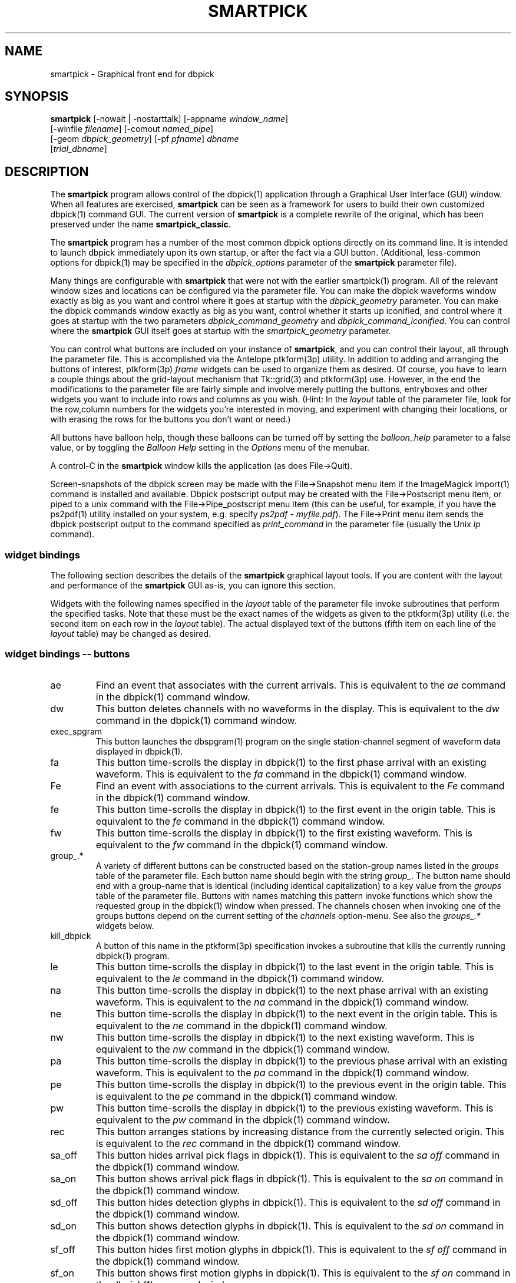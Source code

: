 .TH SMARTPICK 1 "$Date$"
.SH NAME
smartpick \- Graphical front end for dbpick
.SH SYNOPSIS
.nf
\fBsmartpick \fP[\-nowait | -nostarttalk] [\-appname \fIwindow_name\fP]
                [\-winfile \fIfilename\fP] [\-comout \fInamed_pipe\fP]
                [\-geom \fIdbpick_geometry\fP] [\-pf \fIpfname\fP] \fIdbname\fP
                [\fItrial_dbname\fP]
.fi
.SH DESCRIPTION
The \fBsmartpick\fP program allows control of the dbpick(1) application
through a Graphical User Interface (GUI) window. When all features are
exercised, \fBsmartpick\fP can be seen as a framework for users to
build their own customized dbpick(1) command GUI. The current version
of \fBsmartpick\fP is a complete rewrite of the original, which has
been preserved under the name \fBsmartpick_classic\fP.

The \fBsmartpick\fP program has a number of the most common dbpick
options directly on its command line. It is intended to launch dbpick
immediately upon its own startup, or after the fact via a GUI button.
(Additional, less-common options for dbpick(1) may be specified in the
\fIdbpick_options\fP parameter of the \fBsmartpick\fP parameter file).

Many things are configurable with \fBsmartpick\fP that were not with
the earlier smartpick(1) program. All of the relevant window sizes and
locations can be configured via the parameter file.  You can make the
dbpick waveforms window exactly as big as you want and control where it
goes at startup with the \fIdbpick_geometry\fP parameter.  You can make
the dbpick commands window exactly as big as you want, control whether
it starts up iconified, and control where it goes at startup with the
two parameters \fIdbpick_command_geometry\fP and
\fIdbpick_command_iconified\fP.  You can control where the
\fBsmartpick\fP GUI itself goes at startup with the
\fIsmartpick_geometry\fP parameter.

You can control what buttons are included on your instance of
\fBsmartpick\fP, and you can control their layout, all through the
parameter file. This is accomplished via the Antelope ptkform(3p)
utility. In addition to adding and arranging the buttons of interest,
ptkform(3p) \fIframe\fP widgets can be used to organize them as
desired. Of course, you have to learn a couple things about the
grid-layout mechanism that Tk::grid(3) and ptkform(3p) use. However, in
the end the modifications to the parameter file are fairly simple and
involve merely putting the buttons, entryboxes and other widgets you
want to include into rows and columns as you wish. (Hint: In the
\fIlayout\fP table of the parameter file, look for the row,column
numbers for the widgets you're interested in moving, and experiment
with changing their locations, or with erasing the rows for the buttons
you don't want or need.)

All buttons have balloon help, though these balloons can be turned off
by setting the \fIballoon_help\fP parameter to a false value, or by
toggling the \fIBalloon Help\fP setting in the \fIOptions\fP menu of
the menubar.

A control-C in the \fBsmartpick\fP window kills the application (as
does File->Quit).

Screen-snapshots of the dbpick screen may be made with the File->Snapshot
menu item if the ImageMagick import(1) command is installed and 
available. Dbpick postscript output may be created with the File->Postscript 
menu item, or piped to a unix command with the File->Pipe_postscript menu
item (this can be useful, for example, if you have the ps2pdf(1) 
utility installed on your system, e.g. specify \fIps2pdf - myfile.pdf\fP). 
The File->Print menu item sends the dbpick postscript output to the 
command specified as \fIprint_command\fP in the parameter file (usually 
the Unix \fIlp\fP command). 

.SS widget bindings
The following section describes the details of the \fBsmartpick\fP
graphical layout tools. If you are content with the layout and
performance of the \fBsmartpick\fP GUI as-is, you can ignore this
section.

Widgets with the following names specified in the \fIlayout\fP table of
the parameter file invoke subroutines that perform the specified tasks.
Note that these must be the exact names of the widgets as given to the
ptkform(3p) utility (i.e. the second item on each row in the
\fIlayout\fP table). The actual displayed text of the buttons (fifth
item on each line of the \fIlayout\fP table) may be changed as
desired.

.SS widget bindings -- buttons

.IP ae
Find an event that associates with the current arrivals.  This is
equivalent to the \fIae\fP command in the dbpick(1) command window.

.IP dw
This button deletes channels with no waveforms in the display.
This is equivalent to the \fIdw\fP command in the dbpick(1) command window.

.IP exec_spgram
This button launches the dbspgram(1) program on the single station-channel
segment of waveform data displayed in dbpick(1).

.IP fa
This button time-scrolls the display in dbpick(1) to the first phase
arrival with an existing waveform. This is equivalent to the \fIfa\fP
command in the dbpick(1) command window.

.IP Fe
Find an event with associations to the current arrivals.  This is
equivalent to the \fIFe\fP command in the dbpick(1) command window.

.IP fe
This button time-scrolls the display in dbpick(1) to the first event
in the origin table. This is equivalent to the \fIfe\fP
command in the dbpick(1) command window.

.IP fw
This button time-scrolls the display in dbpick(1) to the first existing
waveform. This is equivalent to the \fIfw\fP command in the dbpick(1)
command window.

.IP "group_.*"
A variety of different buttons can be constructed based on the
station-group names listed in the \fIgroups\fP table of the parameter
file. Each button name should begin with the string \fIgroup_\fP. The
button name should end with a group-name that is identical (including
identical capitalization) to a key value from the \fIgroups\fP table of
the parameter file. Buttons with names matching this pattern invoke
functions which show the requested group in the dbpick(1) window when
pressed. The channels chosen when invoking one of the groups buttons
depend on the current setting of the \fIchannels\fP option-menu. See
also the \fIgroups_.*\fP widgets below.

.IP kill_dbpick
A button of this name in the ptkform(3p) specification invokes a
subroutine that kills the currently running dbpick(1) program.

.IP le
This button time-scrolls the display in dbpick(1) to the last event
in the origin table. This is equivalent to the \fIle\fP
command in the dbpick(1) command window.

.IP na
This button time-scrolls the display in dbpick(1) to the next phase
arrival with an existing waveform. This is equivalent to the \fIna\fP
command in the dbpick(1) command window.

.IP ne
This button time-scrolls the display in dbpick(1) to the next event
in the origin table. This is equivalent to the \fIne\fP
command in the dbpick(1) command window.

.IP nw
This button time-scrolls the display in dbpick(1) to the next existing
waveform. This is equivalent to the \fInw\fP command in the dbpick(1)
command window.

.IP pa
This button time-scrolls the display in dbpick(1) to the previous phase
arrival with an existing waveform. This is equivalent to the \fIpa\fP
command in the dbpick(1) command window.

.IP pe
This button time-scrolls the display in dbpick(1) to the previous event
in the origin table. This is equivalent to the \fIpe\fP
command in the dbpick(1) command window.

.IP pw
This button time-scrolls the display in dbpick(1) to the previous existing
waveform. This is equivalent to the \fIpw\fP command in the dbpick(1)
command window.

.IP rec
This button arranges stations by increasing distance from the currently
selected origin. This is equivalent to the \fIrec\fP command in the
dbpick(1) command window.

.IP sa_off
This button hides arrival pick flags in dbpick(1). This is equivalent
to the \fIsa off\fP command in the dbpick(1) command window.

.IP sa_on
This button shows arrival pick flags in dbpick(1). This is equivalent
to the \fIsa on\fP command in the dbpick(1) command window.

.IP sd_off
This button hides detection glyphs in dbpick(1). This is equivalent to
the \fIsd off\fP command in the dbpick(1) command window.


.IP sd_on
This button shows detection glyphs in dbpick(1). This is equivalent to
the \fIsd on\fP command in the dbpick(1) command window.

.IP sf_off
This button hides first motion glyphs in dbpick(1). This is equivalent
to the \fIsf off\fP command in the dbpick(1) command window.

.IP sf_on
This button shows first motion glyphs in dbpick(1). This is equivalent
to the \fIsf on\fP command in the dbpick(1) command window.

.IP sfit
This button fits the trace display in the vertical direction.  This is
equivalent to the \fIsfit\fP command in the dbpick(1) command window.

.IP soa_off
This button hides overlay arrival pick flags in dbpick(1). This is
equivalent to the \fIsoa off\fP command in the dbpick(1) command
window.

.IP soa_on
This button shows overlay arrival pick flags in dbpick(1). This is
equivalent to the \fIsoa on\fP command in the dbpick(1) command
window.

.IP start_dbe
A button of this name in the ptkform(3p) specification invokes a
subroutine that launches the dbe(1) program on the current
database.

.IP start_dbpick
A button of this name in the ptkform(3p) specification invokes a
subroutine that launches the dbpick(1) program on the current
database.

.IP sw_off
This button turns off waveform plotting in dbpick(1) (i.e. forces
dbpick(1) to plot waveforms as gray bars, for quick navigation and
review of data coverage). This is equivalent to the \fIsw off\fP
command in the dbpick(1) command window. An alternative
approach in \fBsmartpick\fP is to use the \fIsw\fP option menu. 

.IP sw_on
This button turns on waveform plotting in dbpick(1). This is equivalent
to the \fIsw on\fP command in the dbpick(1) command window. An alternative
approach in \fBsmartpick\fP is to use the \fIsw\fP option menu. 

.IP swa
This button shows only waveforms with arrivals.
This is equivalent to the \fIswa\fP command in the dbpick(1) command window.

.IP swd
This button shows only waveforms with detections.
This is equivalent to the \fIswd\fP command in the dbpick(1) command window.

.IP swda
This button shows only waveforms with detections or arrivals.
This is equivalent to the \fIswda\fP command in the dbpick(1) command window.

.IP tfit
This button toggles the time-fit mode, which automatically adjusts the
window so that it exactly fits the waveform segments currently
displayed.  This is equivalent to the \fItfit\fP command in the
dbpick(1) command window.

.IP tse
Time scroll to the current event origin time.  This is equivalent to
the \fItse\fP command in the dbpick(1) command window.

.SS widget bindings -- option menus

.IP channels
This is a ptkform(3p) optionmenu which creates a menu of channel
subsets, as specified in the \fIchannels\fP array of the parameter
file. If the special value of \fI<auto>\fP is given in the list of menu
options to display, the menu is filled in using the keys in the
\fIchannels\fP table of the parameter file.

.IP cts
This is a ptkform(3p) optionmenu which executes the dbpick(1) command
\fIcts on\fP or \fIcts off\fP to label waveforms amplitudes in counts
or physical units. The option-menu items which must appear in the
\fBsmartpick\fP parameter-file are \fIPhysical\fP and \fICounts\fP.

.IP default_phase
This is a ptkform(3p) optionmenu which allows the default phase to be set
for picking arrivals. The option chosen is given to the dbpick(1) \fIph\fP
command.

.IP gp
This is a ptkform(3p) optionmenu which executes the dbpick(1) command
\fIgp\fP to set the gap handling.

.IP "groups_.*"
A variety of different optionmenus can be constructed based on the
station-group names listed in the \fIgroups\fP table of the parameter
file. Each optionmenu name should begin with the string \fIgroups_\fP.
The optionmenu name should end with a unique string (e.g. you can only
have one optionmenu called \fIgroups_Alphabetical\fP). The list of
entries given to each of these optionmenus should contain key values
from the parameter-file \fIgroups\fP table. Alternatively, if the
special value of \fI<nettype XX>\fP is given (where the \fIXX\fP should
be replaced with one of the network.nettype values present in the
stations database), the optionmenu is filled with all networks matching
that network.nettype.  These optionmenus invoke functions which show
the requested group in the dbpick(1) window when pressed. The channels
chosen when invoking one of the groups buttons depend on the current
setting of the \fIchannels\fP option-menu. See also the \fIgroup_.*\fP
widgets above. The difference between the \fIgroup_.*\fP widgets and
the \fIgroups_.*\fP widgets is that the former make a button that
always shows the one configured station group, whereas the latter make
an optionmenu that gives you a choice amongst several station groups.

.IP mg
This is a ptkform(3p) optionmenu which executes the dbpick(1) command
\fImg on\fP or \fImg off\fP to label accelerations in milli-Gs or
nm/s/s. The option-menu items which must appear in the \fBsmartpick\fP
parameter-file are \fImilli_g\fP and \fInm_per_sec_2\fP.

.IP pal
This is a ptkform(3p) optionmenu which executes the dbpick(1) command
\fIpal\fP to set P-align mode. See the dbpick(1) man page for further 
details on P-align mode. The accepted values are \fIon\fP and \fIoff\fP. 

.IP show_predicted
This is a ptkform(3p) optionmenu which creates a menu of choices for
showing predicted arrivals. The option chosen is given to the dbpick(1)
\fIsp\fP command. Common choices are \fIoff\fP, \fIbasic\fP, and \fIS,P\fP.
Each phase list should be comma-separated and without any entrained spaces.

.IP sw
This is a ptkform(3p) optionmenu which executes the dbpick(1) command
\fIsw\fP to set the waveform display mode. This is equivalent to 
the dbpick(1) \fIsw\fP command. This option menu may have two values, 
\fIShow\fP and \fIHide\fP. The former turns on waveform display by 
executing the dbpick(1) command \fIsw on\fP and the latter turns off 
waveform display (replaces the squiggles with simple, fast-plotting 
gray bars) by executing the dbpick(1) command \fIsw off\fP. An alternative
approach in \fBsmartpick\fP is to use the \fIsw_on\fP and \fIsw_off\fP 
buttons.

.SS widget bindings -- entry boxes

.IP appname
An entry box of this name allows the user to change the TCL/Tk window
name which \fBsmartpick\fP expects dbpick to have. Sometimes, for
example through stopping and starting \fBsmartpick\fP, this can get out
of sync. The unregister(1) or xwininfo(1) command can be used to get
the TCL/Tk window name of the dbpick application. On rare occasions it
might also be useful to use \fBsmartpick\fP to manage multiple
instances of dbpick.

.IP dbname
An entry box of this name allows the name of the database to be
changed, for starting and stopping dbpick(1) on various databases.

.IP num_nearby_stations
An entry box of this name controls how many nearby stations are shown 
along with a given station, when a single station is chosen for 
display. The initial value of this widget is set to the value of the 
identically named \fInum_nearby_stations\fP parameter in the 
parameter file. If \fInum_nearby_stations\fP is greater than zero, 
the stations are sorted and displayed in order of ascending distance
from the chosen station. 

.IP orid
An entry box of this name allows the user to specify the current origin
ID to the running dbpick(1) application. This command invokes the
dbpick(1) \fIse\fP command. A carriage-return press in the entry-box
window sends the orid to the dbpick(1) application.

.IP ts
An entry box of this name allows the user to specify the start time of
the waveforms to be displayed in dbpick(1). Any string interpretable by
str2epoch(3) may be used. A carriage-return press in the entry-box
window sends the start time to the dbpick(1) application.

.IP tw
An entry box of this name allows the user to specify the length in
seconds of the time window of waveforms to be displayed in dbpick(1). A
carriage-return press in the entry-box window sends the time interval
to the dbpick(1) application.

.SS widget bindings -- frames

.IP stations_frame
If a frame of the name \fIstations_frame\fP appears in the \fIlayout\fP 
table (along with the proper \fIendframe\fP line below it), \fBsmartpick\fP
automatically fills in the frame with a set of buttons for all the sites 
in the site table. Each button selects the waveform for that station. 
As usual, only the channels that correspond to the current
setting of the channels selector will be displayed. 
The stations that are given buttons 
in the \fIstations_frame\fP may be limited to those matching the 
\fIstations_frame_subset\fP parameter in the parameter file (for example, 
a standard approach is to have buttons for only those stations with null 
offdates). The station-buttons are sorted in alphabetical order, 
with each row being filled in from left to right and successive rows 
being filled in as needed. The number of columns is specified with the 
\fIstations_frame_columns\fP parameter of the parameter file. 

.SH OPTIONS
The \fBsmartpick\fP program takes the following command-line options:

.IP "-appname window_name"
This argument is passed to dbpick as the -appname option.

.IP "-comout named_pipe"
This argument is passed to dbpick as the -comout option.

.IP "-geom dbpick_geometry"
This argument is passed to dbpick as the -geom option. This overrides
the parameter-file \fIdbpick_geometry\fP parameter.

.IP -nostarttalk
This is a synomym for -nowait, implemented for ease of use with
dbloc2.  Note that this -nostarttalk option is slightly different from
that in dbpick: the latter controls whether dbpick brings up its
waveforms immediately or not. The -nostarttalk option for
\fBsmartpick\fP determines whether \fBsmartpick\fP immediately starts
dbpick or not. When \fBsmartpick\fP launches dbpick, dbpick is always
given the -nostarttalk option.

.IP -nowait
This option brings up dbpick automatically upon startup of the 
\fBsmartpick\fP GUI.

.IP "-pf pfname"
This option allows you to specify a parameter file other than the
default \fBsmartpick\fP.pf.

.IP "-winfile winfile"
This argument is passed to dbpick as the -winfile option. If this
option is not specified, the default name "smartpick_dbpick" is used,
or a unique name is generated if that file already exists.

.SH PARAMETER FILE

.SS Explanation of parameter-file parameters

.IP auto_dw
This boolean value determines empty waveforms are automatically deleted
(via the dbpick \fIdw\fP command) after any operation that affects 
which waveforms are shown. 

.IP auto_sw_on
This boolean value determines whether waveforms are automatically turned 
on (via the dbpick \fIsw\fP command) after any operation that affects 
which waveforms are shown. 

.IP balloon_help
This boolean value determines whether balloon help is activated or
not.

.IP channels
The channels array specifies regular expressions for channels to be
displayed in dbpick. Each key in this array gives the name of the
channels selection, e.g. \fIVerticals\fP or \fIAll\fP. Each value gives
the dbpick(1) regular expression to display those channels (in the
style of the dbpick \fIsc\fP command). If the special key of
\fIdbloc2\fP appears in this array (there should be no value
specified), \fBsmartpick\fP attempts to coordinate with a running
instance of dbloc_buttons(1) (i.e.  dbloc2(1) and set the channels as
specified in dbloc2(1).

.IP dbpick_command_geometry
This parameter specifies the x-window geometry of the dbpick command
window.  If this is left blank, the geometry is left entirely up to the
window manager.

.IP dbpick_command_iconified
This boolean value indicates whether the dbpick command window should
start iconified or not.

.IP dbpick_geometry
This parameter specifies the x-window geometry of the dbpick waveforms
window.  If this is left blank, the geometry is left entirely up to the
window manager.  This parameter-file value is overridden by the
command-line \fI-geom\fP argument if the latter is specified.

.IP dbpick_options
If this is not blank, the contents are passed as additional options to
dbpick (note that options shared by dbpick and by \fBsmartpick\fP, e.g.
appname, comout etc., should be passed directly to \fBsmartpick\fP).

.IP default_postscript_file
This value gives the default name of postscript files to create.

.IP default_snapshot_file
This value gives the default name of screen-snapshot files to create. 
This feature uses the ImageMagick import(1) command. 

.IP groups
The groups array specifies clusters of station-channels to be displayed
in dbpick. Each key in this array gives the name of the group (used
elsewhere to invoke the group); each value gives the list of stations
to display (in the style of a dbpick regular expression for the dbpick
\fIsc\fP command) or a function that can generate the station/channel
list. There are currently two valid function defined. The first is 
\fInet\fP(somenet), which takes the name of a network defined in the
affiliation table of the database. When invoked, this group of stations
is extracted from the database and displayed. The second is 
\fInet\fP(someexpr), which queries dbpick(1) for the current orid, 
finds the corresponding row of the origin table, joins that row to the 
site table, subsets for the specified expression, sorts by distance, 
and displays the results. 

.IP layout
The layout table specifies the presentation of the graphical user
interface for \fBsmartpick\fP.  All buttons etc. may be moved,
restructured, or ommitted as desired, though they should not be renamed
or the bindings to specific actions won't work (in other words, don't
change the second word in the parameter-file line for each widget).
Each line of the layout table should be a widget specification in the
format of the ptkform(3p) utility. See the man page for ptkform(3p) for
more details.

In addition to the ptkform(3p) widgets and frames, \fBsmartpick\fP also
supports the \fInotebook\fP, \fIendnotebook\fP, \fItoplevel\fP, 
and \fIendtoplevel\fP keywords in the
layout table. 

The \fInotebook\fP construct allows widgets (buttons, optionmenus etc.) 
to be put
into a tabbed-notebook style layout.  If these keywords appear, they
should be in a matched pair, i.e. there should be a \fInotebook\fP
entry in the layout table to begin the collection of widgets, and an
\fIendnotebook\fP entry to end the collection:

.in 4c
.ft CW
.nf

.ne 7

layout &Tbl{
notebook
  ...
endnotebook
}

.fi
.ft R
.in

Between these \fInotebook\fP lines, one or more pages may be specified with

.in 4c
.ft CW
.nf
.ne 5

notebook_page pagename
# ...(fill in standard ptkform(3p) widgets
endnotebook_page

.fi
.ft R
.in

Within these lines, one can specify standard ptkform(3p) widgets that
should appear on the particular tabbed page. The \fIpagename\fP word is
used as the label for the page tab.

Similarly, the \fItoplevel\fP construct allows widgets to be put 
into a separate top-level window. If these keywords appear, they
should be in a matched pair, i.e. there should be a \fItoplevel\fP
entry and an \fIendtoplevel\fP entry after all the enclosed widgets 
are listed. An optional X-windows style geometry argument may appear
on the same line as the \fItoplevel\fP specification (only the location
of the toplevel window should be modified, not the size). For example, 
the following layout-table segment will create a stations-selection frame
in a separate window at the bottom left corner of the screen:
.in 4c
.ft CW
.nf
.ne 5

layout &Tbl{
 ...
toplevel +50-50
   frame      stations_frame	-	0,0	Stations 
   endframe
endtoplevel
 ...
}

.fi
.ft R
.in

.IP num_nearby_stations
When an individual station is chosen for display, this parameter 
value specifies the number of nearby stations that are displayed along 
with it. 

.IP path
This parameter specifies the unix execution path used to find a 
variety of command-line applications, such as xterm(1), xwininfo(1), 
and dbpick(1). 

.IP print_command
This is the Unix command to which a postscript file can be 
delivered (via standard-input) in order to print to a printer. When 
the \fBsmartpick\fP File->Print menu item is invoked, a dbpick postscript 
file is created and piped to this command. The print command must appear
on the Unix execution path specified in the \fIpath\fP parameter.

.IP shell
This is the absolute path to the shell under which perl system commands
are run. Valid options are absolute paths to tcsh, csh, bash, ksh, or
sh. This is necessary for perl taint checking and may be left as the
default parameter-file &env() specification in most cases.

.IP smartpick_geometry
This parameter controls the geometry of the \fBsmartpick\fP GUI window
itself.  If left blank, the geometry is left entirely to the window
manager.

.IP stations_frame_columns
If a stations_frame widget is defined, this parameter specifies the 
number of columns it will have.

.IP stations_frame_subset
If a stations_frame widget is defined, this parameter specifies the 
subsetting expression to use on the site table of the database in 
choosing stations to display. 

.IP unmap_menubar
This boolean value determines whether the menubar is omitted. The
default is to map the menubar (i.e. \fIunmap_menubar\fP set to 0). For
some applications and geometry layouts, it may be more convenient not
to have the menubar displayed, for example if \fBsmartpick\fP is
controlled entirely from within dbloc2. The disadvantage is that the
File->Quit function won't be available if the menubar is not displayed
(however the \fBsmartpick\fP application can still be killed with a
Cntl-C in the \fBsmartpick\fP GUI window).

.SS Example parameter file
The following shows an example of a fairly extensive \fBsmartpick\fP 
parameter file. For clarity, the optional balloon-help phrases are 
left out of the widget-specification lines. 
.in 2c
.ft CW
.nf

.ne 12

smartpick_geometry dbpick_command_iconified        0
dbpick_command_geometry         80x12
\fIdbpick_geometry\fP           800x500+50+50 dbpick_options
path                            /bin:/usr/bin:/usr/openwin/bin:/usr/X11R6/bin:\&a
ntelope/bin
shell                           /bin/sh 
unmap_menubar                   0 
balloon_help                    1
auto_dw                         1
auto_sw_on                      1
stations_frame_columns          5
stations_frame_subset           offdate == NULL
print_command                   lp
default_postscript_file         smartpick.ps
default_snapshot_file           smartpick.gif
antelope                        &env(ANTELOPE)
num_nearby_stations             0

.ne 66
layout &Tbl{ #Widget parameters for smartpick GUI:  
#type name          width     row,col  title       balloon-message
#--------------------------------------------------------------------
notebook 
 notebook_page Waveforms
   button     sw_on            -   0,0   Show waveforms  
   button     sw_off           -   0,1   Hide waveforms  
   button     group_All        -   0,2   All             
   button     tfit             -   0,3   Toggle Time-fit 
   button     fw               -   1,0   First Waveform  
   button     nw               -   1,1   Next Waveform   
   button     pw               -   1,2   Previous Waveform  
   button     dw               -   1,3   Delete Empty    
   optionmenu groups_Alpha     -   2,0   Alphabetical A-C D-K L-Z 
   optionmenu groups_Namespace -   2,1   Namespace_Networks <nettype ww> <nettype lo> 
   optionmenu groups_Circuits  -   2,2   Circuits <nettype cr>
   optionmenu groups_Process   -   2,3   Processing_groups <nettype pr>
   button     sfit             -   3,0   Vertical Fit    
   button     swa              -   3,1   Show Arrival Wfs 
   button     swd              -   3,2   Show Detection Wfs 
   button     swda             -   3,3   Show D & A Wfs 
   optionmenu channels         -   4,0   Channels <auto> 
   optionmenu cts              -   4,1   Units Physical Counts 
   optionmenu mg               -   4,2   Acceleration nm_per_sec_2 milli_g 
   optionmenu gp               -   4,3   Gaps segment zero interp none 
 endnotebook_page 
 notebook_page Arrivals
   optionmenu show_predicted   -   0,0   show_predicted_arrivals off S,P basic 
   optionmenu default_phase    -   0,1   default_phase P S 
   button     fa               -   1,0   First Arrival   
   button     na               -   1,1   Next Arrival    
   button     pa               -   1,2   Previous Arrival  
   button     sa_on            -   2,0   Show Arrivals   
   button     sa_off           -   2,1   Hide Arrivals    
   button     sd_on            -   2,2   Show Detections   
   button     sd_off           -   2,3   Hide Detections  
   button     soa_on           -   3,0   Show Overlay Arrivals 
   button     soa_off          -   3,1   Hide Overlay Arrivals 
   button     sf_on            -   3,2   Show First Motions 
   button     sf_off           -   3,3   Hide First Motions 
 endnotebook_page 
 notebook_page Events
   button     fe               -   0,0   First Event     
   button     ne               -   0,1   Next Event      
   button     pe               -   0,2   Previous Event  
   button     le               -   0,3   Last Event      
   button     tse              -   1,0   Time Scroll to Event     
   button     Fe               -   1,1   Find event with assoc     
   button     ae               -   1,2   Find event that assocs     
   button     rec              -   1,3   Record
   entry      orid             10  2,0   Orid            
 endnotebook_page 
 notebook_page Special
   entry      ts               -   0,0   Start Time      
   entry      tw               -   0,1   Time Window     
   button     exec_spgram      -   1,0   Spectrogram
 endnotebook_page 
 notebook_page Control
   entry      \fIdbname\fP           60  0,0:2 Dbname 
   entry      appname          60  1,0:2 Appname         
   button     start_dbpick     -   2,0   Start dbpick    
   button     kill_dbpick      -   2,1   Kill dbpick     
 endnotebook_page 
endnotebook 
}

.ne 7
groups &Arr{
        All             .* 
        A-C             [A-C].* 
        D-K             [D-K].* 
        L-Z             [L-Z].* 
#       KNET            net(KNET) 
}

.ne 6
channels &Arr{
        All             .* 
        Verticals       .*Z 
        Horizontals     .*[NE]
        dbloc2 
}

.fi
.ft R
.in
.SH EXAMPLE
.SS On the Command-line
The following command launches \fBsmartpick\fP on the Antelope demo
database, launching dbpick(1) immediately:
.in 2c
.ft CW
.nf

%\fB smartpick -nowait /opt/antelope/data/db/demo/demo\fP

.fi
.ft R
.in

.SS Within dbloc2
The following entry in the \fIProcesses\fP table of the dbloc2(1)
parameter-file launches dbpick(1) for dbloc2(1) under the control of
\fBsmartpick\fP. Note that this is identical to the dbpick(1)
launch-line in the default dbloc2.pf parameter file, with the name of
the dbpick executable replaced by the name \fBsmartpick\fP:
.in 2c
.ft CW
.nf

dbpick          warp xterm -geometry 80x24+0-0 -e smartpick
-nostarttalk -winfile $Define{Work_dir}/dbpick_window -geom 1000x700
-appname dbloc_dbpick -comout $Define{Work_dir}/dbpick_pipe
$Input_database

.fi
.ft R
.in

.SS Different layouts
Different \fBsmartpick\fP layouts can be created by changing the
parameter file. For example, by copying the default parameter-file and
editing with the changes shown below, \fBsmartpick\fP displays as a
column of buttons on the right side of the screen, showing only the
chosen buttons, plus a separate window at the lower right with buttons
to choose each station by name:
.in 2c
.ft CW
.nf

.ne 15

smartpick_geometry             -50+50

layout &Tbl{ 
   button     sw_on            -   0,0   Show waveforms  
   button     sw_off           -   1,0   Hide waveforms  
   optionmenu channels         -   2,0   Channels <auto> 
   optionmenu groups_Alpha     -   3,0   Alphabetical A-C D-L K-Z 
   button     swa              -   4,0   Show Arrival Wfs 
   optionmenu cts              -   5,0   Units Physical Counts 
   optionmenu show_predicted   -   6,0   show_predicted_arrivals off S,P basic 
   optionmenu default_phase    -   7,0   default_phase P S 
   button     tse              -   8,0   Time Scroll to Event     
toplevel +50-50
   frame      stations_frame   -   0,0   Stations 
   endframe
endtoplevel
}

.fi
.ft R
.in
The modified parameter-file can then be specified on the
\fBsmartpick\fP command-line:
.in 2c
.ft CW
.nf

%\fB smartpick -pf smartpick_columns -nowait
/opt/antelope/data/db/demo/demo\fP

.fi
.ft R
.in
.SH LIBRARY
.SH ATTRIBUTES
.SH DIAGNOSTICS
.SH "SEE ALSO"
.nf
dbpick(1), smartpick(1)
.fi
.SH "BUGS AND CAVEATS"

\fBsmartpick\fP is currently missing the following dbpick commands:
np, pp, cw, cm, oa, oe, od, tc, filter, tmadd, tmdel. The
\fIsave\fP feature of smartpick has not yet been implemented. 

It should be possible to add a mechanism to group stations by
geographic coordinates. However, this has not yet been implemented.
There may be some ondate issues in the choice of stations for a given
network (offdate is currently ignored).

In principle it would be possible to have several different layout
templates sketched out in the parameter file for easy switching.  This
has been deliberately avoided in the current version to keep the
parameter file from getting too complex.

The \fIlayout\fP table of the parameter-file does not tolerate blank
lines (If a comment is interspersed, it should start with a hash sign
as the very first character of the line).

All command-line options must be specified before the name(s) of the
database(s) are given.

With judicious use of the \fIdbname\fP and \fIstart_dbpick\fP widgets,
\fBsmartpick\fP can actually manage multiple instances of dbpick. This
may be useful in some situations. However, this capability has not been
formalized to make it completely smooth. The user may have to learn
about and use the unregister(1) command, for example, and make sure
they understand in principle the underlying tksend(1) mechanism for
communication amongst \fBsmartpick\fP, dbpick(1), and dbloc2(1).

The network and affiliation tables are read only at startup, thus
stations or networks added after \fBsmartpick\fP has been launched will
not be detected. Furthermore, networks which do not have any stations 
associated with them in the affiliation table will be ignored by 
\fBsmartpick\fP.

The feature to show stations with nearby stations bases its calculation
on the first entry of a given name in the site table. If that row 
is closed with a non-null offdate and the station has since moved, the 
calculation will be only approximate. It is hard to second-guess the 
appropriate behavior here for a tool that will be used on both 
current and historical data. Additionally, if the \fInum_nearby_stations\fP
parameter is nonzero and a station is selected that has no data, 
the nearby stations may be shown but the actual station selected 
will be omitted. This is not an error; this is \fBsmartpick\fP
and dbpick's best attempt to do what the user asked when not all
the necessary information is available. 

\fBsmartpick\fP is a way to send commands to dbpick. It is not intended
to be a faithful mirror of the internal state of dbpick at any given
time. As one example, the optionmenu widgets in \fBsmartpick\fP can get
out of synch with the dbpick(1) display if changes are made to
dbpick(1) directly through the command line interface or through
dbloc2(1). This is essentially harmless and can by resynchronized
simply by choosing another option in the relevant \fBsmartpick\fP
optionmenu.

The qwm tools that allowed the waveforms to be summoned from smartpick
in the old version appear not to be supported in Perl Tk. Thus the
"Summon Waveforms" and "Summon Command Prompt" buttons are not
present.  It may be possible to rectify this if necessary.

It is probably best to use the smartpick_geometry parameter to set only
the position of the \fBsmartpick\fP GUI window, and let the size and
aspect ratio be set by the window manager (according to the widget
layout given in the parameter file).

The PATH value from the unix environment is not used due to Perl::Tk
security restrictions imposed by the communication mechanism between 
dbpick(1) and \fBsmartpick\fP. The Unix path must be specified in 
the \fBsmartpick\fP parameter file instead. The default value of this 
parameter should be usable for most standard installations. 

Note that the \fIdbloc2\fP entry in the \fIchannels\fP array of the
parameter file will only work for dbloc2 channel selections that
contain a simple dbpick regular expression.

In order to allow tksend messages between smartpick, dbpick, and dbloc2
via Perl::Tk, \fBsmartpick\fP is written in taint-checked Perl.  This
means all inputs and values from the database are validated against
internal regular expressions.  It is conceivable that some valid cases
have been omitted from these expressions, in which case \fBsmartpick\fP
will complain and may require slight modification.

The Snapshot feature relies on the ImageMagick import(1) command, 
and will be disabled if that command is not found on the execution 
path (as specified by the parameter-file value \fIpath\fP). 

The print and pipe-to-postscript menu items launch unsupervised
unix tasks in the background. If these fail, the user may not be 
notified in any easily visible way (complaints and messages go to the 
standard output of the \fBsmartpick\fP executable itself, but this 
may be buried in dbloc2(1) log files). 

With so much geometry control left to the user and to the ptkform(1)
module, it is common to get layouts with odd blank space. There's no
escaping the need for time spent on careful layout design. It is 
possible to make quite a mess. 

If there's no waveform data for a station, choosing the button for that 
station may not produce a sensible response (it may make the dbpick screen
blank, or leave the previous display untouched). 

In principle it would be nice to make this work with tkdbpick as well. 
.SH AUTHOR
.nf
Kent Lindquist 
Lindquist Consulting, Inc.
.fi
.\" $Id$

